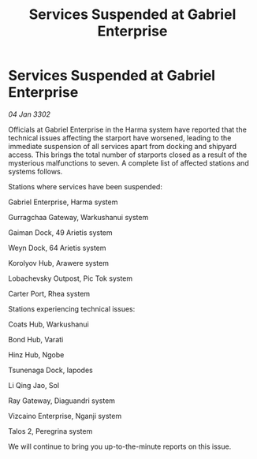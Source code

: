 :PROPERTIES:
:ID:       2d59acd8-64c0-4f73-a276-e6bee1e4227f
:END:
#+title: Services Suspended at Gabriel Enterprise
#+filetags: :galnet:

* Services Suspended at Gabriel Enterprise

/04 Jan 3302/

Officials at Gabriel Enterprise in the Harma system have reported that the technical issues affecting the starport have worsened, leading to the immediate suspension of all services apart from docking and shipyard access. This brings the total number of starports closed as a result of the mysterious malfunctions to seven. A complete list of affected stations and systems follows. 

Stations where services have been suspended: 

Gabriel Enterprise, Harma system 

Gurragchaa Gateway, Warkushanui system 

Gaiman Dock, 49 Arietis system 

Weyn Dock, 64 Arietis system 

Korolyov Hub, Arawere system 

Lobachevsky Outpost, Pic Tok system 

Carter Port, Rhea system 

Stations experiencing technical issues: 

Coats Hub, Warkushanui 

Bond Hub, Varati 

Hinz Hub, Ngobe 

Tsunenaga Dock, Iapodes 

Li Qing Jao, Sol 

Ray Gateway, Diaguandri system 

Vizcaino Enterprise, Nganji system 

Talos 2, Peregrina system 

We will continue to bring you up-to-the-minute reports on this issue.

